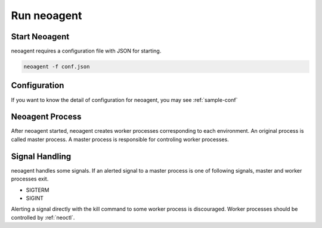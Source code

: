 Run neoagent
====================================

====================
Start Neoagent
====================

neoagent requires a configuration file with JSON for starting.

.. code-block:: sh

 neoagent -f conf.json

====================
Configuration
====================

If you want to know the detail of configuration for neoagent, 
you may see :ref:`sample-conf`

====================
Neoagent Process
====================

After neoagent started, neoagent creates worker processes corresponding to each environment. 
An original process is called master process. A master process is responsible for controling worker processes.

====================
Signal Handling
====================

neoagent handles some signals. If an alerted signal to a master process is one of following signals, master and worker processes exit.

- SIGTERM
- SIGINT

Alerting a signal directly with the kill command to some worker process is discouraged.
Worker processes should be controlled by :ref:`neoctl`.
